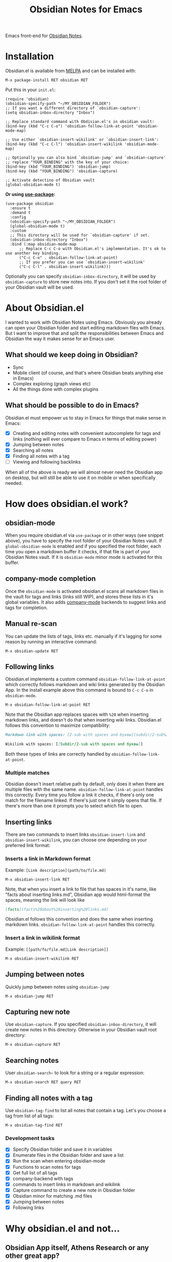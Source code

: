 #+TITLE: Obsidian Notes for Emacs
[[https://melpa.org/#/obsidian][file:https://melpa.org/packages/obsidian-badge.svg]]

Emacs front-end for [[https://obsidian.md/][Obsidian Notes]].

* Installation
Obsidian.el is available from [[https://melpa.org][MELPA]] and can be installed with:

#+begin_src
  M-x package-install RET obsidian RET
#+end_src

Put this in your ~init.el~:

#+begin_src elisp
  (require 'obsidian)
  (obsidian-specify-path "~/MY_OBSIDIAN_FOLDER")
  ;; If you want a different directory of `obsidian-capture':
  (setq obsidian-inbox-directory "Inbox")

  ;; Replace standard command with Obdisian.el's in obsidian vault:
  (bind-key (kbd "C-c C-o") 'obsidian-follow-link-at-point 'obsidian-mode-map)

  ;; Use either `obsidian-insert-wikilink' or `obsidian-insert-link':
  (bind-key (kbd "C-c C-l") 'obsidian-insert-wikilink 'obsidian-mode-map)

  ;; Optionally you can also bind `obsidian-jump' and `obsidian-capture'
  ;; replace "YOUR_BINDING" with the key of your choice:
  (bind-key (kbd "YOUR_BINDING") 'obsidian-jump)
  (bind-key (kbd "YOUR_BINDING") 'obsidian-capture)

  ;; Activate detectino of Obsidian vault
  (global-obsidian-mode t)
#+end_src

*Or using [[https://github.com/jwiegley/use-package][use-package]]:*

#+begin_src elisp
  (use-package obsidian
    :ensure t
    :demand t
    :config
    (obsidian-specify-path "~/MY_OBSIDIAN_FOLDER")
    (global-obsidian-mode t)
    :custom
    ;; This directory will be used for `obsidian-capture' if set.
    (obsidian-inbox-directory "Inbox")
    :bind (:map obsidian-mode-map
		;; Replace C-c C-o with Obsidian.el's implementation. It's ok to use another key binding.
		("C-c C-o" . obsidian-follow-link-at-point)
		;; If you prefer you can use `obsidian-insert-wikilink'
		("C-c C-l" . obsidian-insert-wikilink)))
#+end_src

Optionally you can specify ~obsidian-inbox-directory~, it will be used by ~obsidian-capture~ to store new notes into. If you don't set it the root folder of your Obsidian vault will be used.

* About Obsidian.el

I wanted to work with Obsidian Notes using Emacs. Obviously you already can open your Obsidian folder and start editing markdown files with Emacs. But I want to improve that and split the responsibilities between Emacs and Obsidian the way it makes sense for an Emacs user.

** What should we keep doing in Obsidian?
- Sync
- Mobile client (of course, and that's where Obsidian beats anything else in Emacs)
- Complex exploring (graph views etc)
- All the things done with complex plugins

** What should be possible to do in Emacs?
Obsidian.el must empower us to stay in Emacs for things that make sense in Emacs:

- [X] Creating and editing notes with convenient autocomplete for tags and links (nothing will ever compare to Emacs in terms of editing power)
- [X] Jumping between notes
- [X] Searching all notes
- [X] Finding all notes with a tag
- [ ] Viewing and following backlinks

When all of the above is ready we will almost never need the Obsidian app on desktop, but will still be able to use it on mobile or when specifically needed.

* How does obsidian.el work?
** obsidian-mode
When you require obsidian.el via ~use-package~ or in other ways (see snippet above), you have to specify the root folder of your Obsidian Notes vault. If ~global-obsidian-mode~ is enabled and if you specified the root folder, each time you open a markdown buffer it checks, if that file is part of your Obsidian Notes vault. If it is ~obsidian-mode~ minor mode is activated for this buffer.

** company-mode completion
[[./resources/tag-completion.png]]

Once the ~obsidian-mode~ is activated obsidian.el scans all markdown files in the vault for tags and links (links still WIP), and stores these lists in it's global variables. It also adds [[http://company-mode.github.io/][company-mode]] backends to suggest links and tags for completion.

** Manual re-scan
You can update the lists of tags, links etc. manually if it's lagging for some reason by running an interactive command:

#+begin_src
  M-x obsidian-update RET
#+end_src

** Following links
Obsidian.el implements a custom command ~obsidian-follow-link-at-point~ which correctly follows markdown and wiki links generated by the Obsidian App. In the install example above this command is bound to ~C-c C-o~ in ~obsidian-mode~.

#+begin_src
  M-x obsidian-follow-link-at-point RET
#+end_src

Note that the Obsidian app replaces spaces with ~%20~ when inserting markdown links, and doesn't do that when inserting wiki links. Obsidian.el follows this convention to maximize compatibility:

#+begin_src markdown
  Markdown link with spaces: [2-sub with spaces and буквы](subdir/2-sub%20with%20spaces%20and%20буквы.md)

  Wikilink with spaces: [[Subdir/2-sub with spaces and буквы]]
#+end_src

Both these types of links are correctly handled by ~obsidian-follow-link-at-point~.

*** Multiple matches
Obsidian doesn't insert relative path by default, only does it when there are multiple files with the same name. ~obsidian-follow-link-at-point~ handles this correctly. Every time you follow a link it checks, if there's only one match for the filename linked. If there's just one it simply opens that file. If there's more than one it prompts you to select which file to open.

** Inserting links
[[./resources/insert-link.png]]

There are two commands to insert links ~obsidian-insert-link~ and ~obsidian-insert-wikilink~, you can choose one depending on your preferred link format:

*** Inserts a link in Markdown format
Example: ~[Link description](path/to/file.md)~
#+begin_src
  M-x obsidian-insert-link RET
#+end_src

Note, that when you insert a link to file that has spaces in it's name, like "facts about inserting links.md", Obsidian app would html-format the spaces, meaning the link will look like

#+begin_src markdown
  [facts](facts%20about%20inserting%20links.md)
#+end_src

Obsidian.el follows this convention and does the same when inserting markdown links. ~obsidian-follow-link-at-point~ handles this correctly.

*** Insert a link in wikilink format
Example: ~[[path/fo/file.md|Link description]]~

#+begin_src
  M-x obsidian-insert-wikilink RET
#+end_src

** Jumping between notes
Quickly jump between notes using ~obsidian-jump~

#+begin_src
  M-x obsidian-jump RET
#+end_src

** Capturing new note
Use ~obsidian-capture~. If you specified ~obsidian-inbox-directory~, it will create new notes in this directory. Otherwise in your Obsidian vault root directory:

#+begin_src
  M-x obsidian-capture RET
#+end_src

** Searching notes
User ~obsidian-search~~ to look for a string or a regular expression:

#+begin_src
  M-x obsidian-search RET query RET
#+end_src

** Finding all notes with a tag
Use ~obsidian-tag-find~ to list all notes that contain a tag. Let's you choose a tag from list of all tags:

#+begin_src
  M-x obsidian-tag-find RET
#+end_src

*** Development tasks
- [X] Specify Obsidian folder and save it in variables
- [X] Enumerate files in the Obsidian folder and save a list
- [X] Run the scan when entering obsidian-mode
- [X] Functions to scan notes for tags
- [X] Get full list of all tags
- [X] company-backend with tags
- [X] commands to insert links in markdown and wikilink
- [X] Capture command to create a new note in Obsidian folder
- [X] Obsidian minor for matching .md files
- [X] Jumping between notes
- [X] Following links

* Why obsidian.el and not...
** Obsidian App itself, Athens Research or any other great app?
Easy. When on desktop they are simply not Emacs.  Not even Obsidian itself. Emacs beats anything else for things that it is built for. But you know this already, otherwise you wouldn't be here.

** Org-roam or any other great Emacs libraries?
The answer is mostly the same for all of them. Mobile support. Or rather — NO mobile support. I don't buy into the story that "you don't really need your PKM system on mobile", and "serious work is done only on desktop" etc. These are just excuses for the impossibility of building a full-fledged mobile version of Emacs.

So there were two ways to go about it: build a mobile app for something like org-roam (which would be cool, but is above my front-end skills) or build a light-weight Emacs client for something like Obsidian. I chose the simpler task.

* Gratitude
- The work on Obsidian.el was made considerably easier and definitely more fun thanks to the great work of [[https://github.com/magnars][Magnar Sveen]] and his packages [[https://github.com/magnars/dash.el][dash.el]] and [[https://github.com/magnars/s.el][s.el]]. Thank you for making Elisp almost as convenient as Clojure!

- During the development of Obsidian.el I have learned and copied from the code of the amazing [[https://github.com/org-roam/org-roam][org-roam]] package. Thank you!
